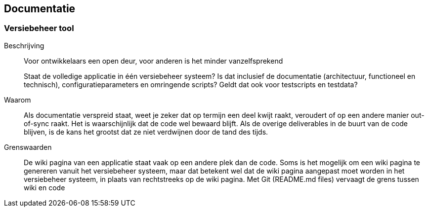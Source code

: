 == Documentatie


=== Versiebeheer tool
Beschrijving::
Voor ontwikkelaars een open deur, voor anderen is het minder vanzelfsprekend
+
Staat de volledige applicatie in één versiebeheer systeem? Is dat inclusief de documentatie (architectuur, functioneel en technisch), configuratieparameters en omringende scripts? Geldt dat ook voor testscripts en testdata?

Waarom::
Als documentatie verspreid staat, weet je zeker dat op termijn een deel kwijt raakt, veroudert of op een andere manier out-of-sync raakt. Het is waarschijnlijk dat de code wel bewaard blijft. Als de overige deliverables in de buurt van de code blijven, is de kans het grootst dat ze niet verdwijnen door de tand des tijds. 

Grenswaarden::

De wiki pagina van een applicatie staat vaak op een andere plek dan de code. Soms is het mogelijk om een wiki pagina te genereren vanuit het versiebeheer systeem, maar dat betekent wel dat de wiki pagina aangepast moet worden in het versiebeheer systeem, in plaats van rechtstreeks op de wiki pagina. Met Git (README.md files) vervaagt de grens tussen wiki en code

